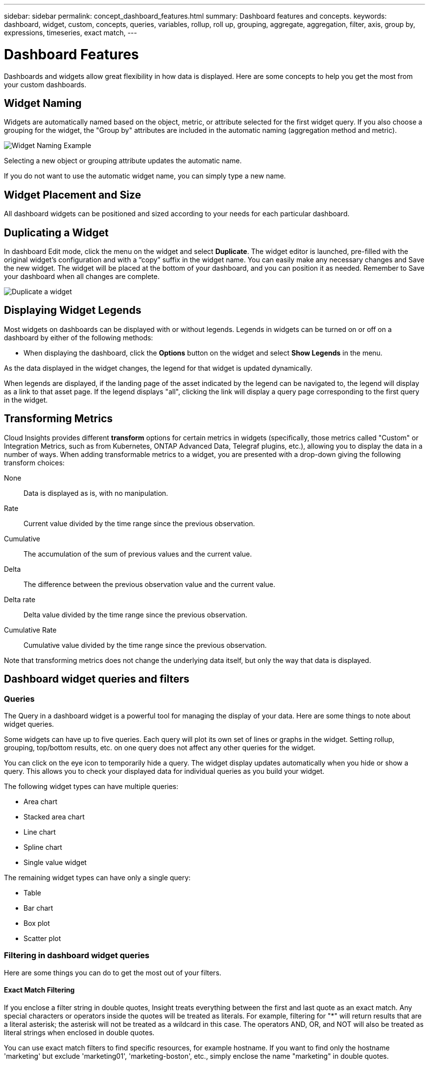 ---
sidebar: sidebar
permalink: concept_dashboard_features.html
summary: Dashboard features and concepts.
keywords: dashboard, widget, custom, concepts, queries, variables, rollup, roll up, grouping, aggregate, aggregation, filter, axis, group by, expressions, timeseries, exact match,
---

= Dashboard Features
:toc: macro
:hardbreaks:
:nofooter:
:toclevels: 1
:icons: font
:linkattrs:
:imagesdir: ./media/

[.lead]
Dashboards and widgets allow great flexibility in how data is displayed. Here are some concepts to help you get the most from your custom dashboards. 

toc::[]

== Widget Naming

Widgets are automatically named based on the object, metric, or attribute selected for the first widget query. If you also choose a grouping for the widget, the "Group by" attributes are included in the automatic naming (aggregation method and metric).

image:WidgetNameExample.png[Widget Naming Example]

Selecting a new object or grouping attribute updates the automatic name.

If you do not want to use the automatic widget name, you can simply type a new name. 

==	Widget Placement and Size
All dashboard widgets can be positioned and sized according to your needs for each particular dashboard.

== Duplicating a Widget

In dashboard Edit mode, click the menu on the widget and select *Duplicate*. The widget editor is launched, pre-filled with the original widget's configuration and with a “copy” suffix in the widget name. You can easily make any necessary changes and Save the new widget. The widget will be placed at the bottom of your dashboard, and you can position it as needed. Remember to Save your dashboard when all changes are complete.

image:DuplicateWidget.png[Duplicate a widget]

== Displaying Widget Legends

Most widgets on dashboards can be displayed with or without legends. Legends in widgets can be turned on or off on a dashboard by either of the following methods:

* When displaying the dashboard, click the *Options* button on the widget and select *Show Legends* in the menu.

As the data displayed in the widget changes, the legend for that widget is updated dynamically.

When legends are displayed, if the landing page of the asset indicated by the legend can be navigated to, the legend will display as a link to that asset page. If the legend displays "all", clicking the link will display a query page corresponding to the first query in the widget.

== Transforming Metrics 

Cloud Insights provides different *transform* options for certain metrics in widgets (specifically, those metrics called "Custom" or Integration Metrics, such as from Kubernetes, ONTAP Advanced Data, Telegraf plugins, etc.), allowing you to display the data in a number of ways. When adding transformable metrics to a widget, you are presented with a drop-down giving the following transform choices:

None::
Data is displayed as is, with no manipulation.

Rate::
Current value divided by the time range since the previous observation.

Cumulative::
The accumulation of the sum of previous values and the current value.

Delta::
The difference between the previous observation value and the current value. 

Delta rate::
Delta value divided by the time range since the previous observation.

Cumulative Rate::
Cumulative value divided by the time range since the previous observation.

Note that transforming metrics does not change the underlying data itself, but only the way that data is displayed.
 

== Dashboard widget queries and filters

=== Queries
The Query in a dashboard widget is a powerful tool for managing the display of your data. Here are some things to note about widget queries.

Some widgets can have up to five queries. Each query will plot its own set of lines or graphs in the widget. Setting rollup, grouping, top/bottom results, etc. on one query does not affect any other queries for the widget.

You can click on the eye icon to temporarily hide a query. The widget display updates automatically when you hide or show a query. This allows you to check your displayed data for individual queries as you build your widget.

The following widget types can have multiple queries:

* Area chart
* Stacked area chart
* Line chart
* Spline chart
* Single value widget

The remaining widget types can have only a single query:

* Table
* Bar chart
* Box plot
* Scatter plot

=== Filtering in dashboard widget queries

Here are some things you can do to get the most out of your filters.

==== Exact Match Filtering

If you enclose a filter string in double quotes, Insight treats everything between the first and last quote as an exact match. Any special characters or operators inside the quotes will be treated as literals. For example, filtering for "*" will return results that are a literal asterisk; the asterisk will not be treated as a wildcard in this case. The operators AND, OR, and NOT will also be treated as literal strings when enclosed in double quotes.

You can use exact match filters to find specific resources, for example hostname. If you want to find only the hostname 'marketing' but exclude 'marketing01', 'marketing-boston', etc., simply enclose the name "marketing" in double quotes. 

==== Wildcards and Expressions

When you are filtering for text or list values in queries or dashboard widgets, as you begin typing you are presented with the option to create a *wildcard filter* based on the current text. Selecting this option will return all results that match the wildcard expression. You can also create *expressions* using NOT or OR, or you can select the "None" option to filter for null values in the field.

image:Type-Ahead-Example-ingest.png[Wildcard Filter]

Filters based on wildcards or expressions (e.g. NOT, OR, "None", etc.) display in dark blue in the filter field. Items that you select directly from the list are displayed in light blue.

image:Type-Ahead-Example-Wildcard-DirectSelect.png[Wildcard Filter Results]

Note that Wildcard and Expression filtering works with text or lists but not with numerics, dates or booleans.


==== Advanced Filtering

The following can be used to further refine your filters.

* An asterisk enables you to search for everything. For example,
[listing]
vol*rhel
+
displays all resources that start with "vol" and end with "rhel".
+
* The question mark enables you to search for a specific number of characters. For example,
[listing]
BOS-PRD??-S12
+
displays _BOS-PRD12-S12_, _BOS-PRD13-S12_, and so on.
+
* The OR operator enables you to specify multiple entities. For example,
[listing]
FAS2240 OR CX600 OR FAS3270
+
finds multiple storage models.
+
* The NOT operator allows you to exclude text from the search results. For example,
[listing]
NOT EMC*
+
finds everything that does not start with "EMC". You can use
[listing]
NOT *
+
to display fields that contain no value.

=== Identifying objects returned by queries and filters

The objects returned by queries and filters look similar to those shown in the following illustration. Objects with 'tags' assigned to them are annotations while the objects without tags are performance counters or object attributes.

image:ObjectsReturnedByFilters.png[Objects returned by filters]


== Grouping and Aggregation

=== Grouping (Rolling Up)

Data displayed in a widget is grouped (sometimes called rolled-up) from the underlying data points collected during acquisition. For example, if you have a line chart widget showing Storage IOPS over time, you might want to see a separate line for each of your data centers, for a quick comparison. You can choose to group this data in one of several ways:

* *Avg*: displays each line as the _average_ of the underlying data.
* *Max*: displays each line as the _maximum_ of the underlying data.
* *Min*: displays each line as the _minimum_ of the underlying data.
* *Sum*: displays each line as the _sum_ of the underlying data.
* *Count*: displays a _count_ of objects that have reported data within the specified time frame. You can choose the _Entire Time Window_ as determined by the dashboard time range (or the widget time range, if set to override the dashboard time), or a _Custom Time Window_ that you select.

// You can choose to include _all_ objects that have reported data, or only those objects whose data is reported as _Not Null_. 

.Steps

To set the grouping method, do the following.

. In your widget's query, choose an asset type and metric (for example, _Storage_) and metric (such as _Performance IOPS Total_).

. For *Group*, choose a roll up method (such as _Avg_) and select the attributes or metrics by which to roll up the data (for example, _Data Center_).
+
The widget updates automatically and shows data for each of your data centers.

You can also choose to group _all_ of the underlying data into the chart or table. In this case, you will get a single line for each query in the widget, which will show the average, min, max, sum, or count of the chosen metric or metrics for all of the underlying assets.

Clicking the legend for any widget whose data is grouped by "All" opens a query page showing the results of the first query used in the widget.

If you have set a filter for the query, the data is grouped based on the filtered data.

Note that when you choose to group a widget by any field (for example, _Model_), you will still need to Filter by that field in order to properly display the data for that field on the chart or table.

=== Aggregating data

You can further align your time-series charts (line, area, etc.) by aggregating data points into minute, hour, or day buckets before that data is subsequently rolled up by attribute (if chosen). You can choose to aggregate data points according to their _Avg, Max, Min, or Sum_, or by the _Last_ data point collected during the chosen interval. To choose an aggregation method, click on *More options* in the widget's query section.

A small interval combined with a long time range may result in an "Aggregation interval resulted in too many data points." warning. You might see this if you have a small interval and increase the dashboard time frame to 7 days. In this case, Insight will temporarily increase the aggregation interval until you select a smaller time frame.

You can also aggregate data in the bar chart widget and single-value widget.

Most asset counters aggregate to _Avg_ by default. Some counters aggregate to _Max, Min_, or _Sum_ by default. For example, port errors aggregate to _Sum_ by default, where storage IOPS aggregate to _Avg_.

== Showing Top/Bottom Results

In a chart widget, you can show either the *Top* or *Bottom* results for rolled up data, and choose the number of results shown from the drop-down list provided. In a table widget, you can sort by any column.

=== Chart widget top/bottom

In a chart widget, when you choose to rollup data by a specific attribute, you have the option of viewing either the top N or bottom N results. Note that you cannot choose the top or bottom results when you choose to rollup by _all_ attributes.

You can choose which results to display by choosing either *Top* or *Bottom* in the query's *Show* field, and selecting a value from the list provided.

=== Table widget show entries

In a table widget, you can select the number of results shown in the table results. You are not given the option to choose top or bottom results because the table allows you to sort ascending or descending by any column on demand.

You can choose the number of results to show in the table on the dashboard by selecting a value from the query's *Show entries* field.

== Grouping in Table Widget

Data in a table widget can be grouped by any available attribute, allowing you to see an overview of your data, and to drill-down into it for more detail. Metrics in the table are rolled up for easy viewing in each collapsed row.

Table widgets allow you to group your data based on the attributes you set. For example, you might want your table to show total storage IOPS grouped by the data centers in which those storages live. Or you might want to display a table of virtual machines grouped according to the hypervisor that hosts them. From the list, you can expand each group to view the assets in that group.

Grouping is only available in the Table widget type.

=== Grouping example (with rollup explained)

Table widgets allow you to group data for easier display.

In this example, we will create a table widget showing all VMs grouped by Data Center.

.Steps
. Create or open a dashboard, and add a *Table* widget.
. Select _Virtual Machine_ as the asset type for this widget.
. Click on the Column Selector and choose _Hypervisor name_ and _IOPS - Total_.
+
Those columns are now displayed in the table.

. Let's disregard any VM's with no IOPS, and include only VMs that have total IOPS greater than 1. Click the *Filter by* *[+]* button and select _IOPS - Total_. Click on _Any_, and in the *from* field, type *1*. Leave the *to* field empty. Hit Enter ot click off the filter field to apply the filter.
+
The table now shows all VMs with Total IOPS greater than or equal to 1. Notice that there is no grouping in the table. All VMs are shown.
. Click the *Group by [+]* button.
+
You can group by any attribute or annotation shown. Choose _All_ to display all VMs in a single group.
+
Any column header for a performance metric displays a "three dot" menu containing a *Roll up* option. The default roll up method is _Avg_. This means that the number shown for the group is the average of all the Total IOPS reported for each VM inside the group. You can choose to roll this column up by _Avg, Sum, Min_ or _Max_. Any column that you display that contains performance metrics can be rolled up individually.
+
image:TableRollUp.png[Roll Up]

. Click _All_ and select _Hypervisor name_.
+
The VM list is now grouped by Hypervisor. You can expand each hypervisor to view the VMs hosted by it.

. Click *Save* to save the table to the dashboard. You can resize or move the widget as desired.

. Click *Save* to save the dashboard.

=== Performance data roll up

If you include a column for performance data (for example, _IOPS - Total_) in a table widget, when you choose to group the data you can then choose a roll up method for that column. The default roll up method is to display the average (_avg_) of the underlying data in the group row. You can also choose to display the sum, minimum, or maximum of the data.

== Dashboard time range selector

You can select the time range for your dashboard data. Only data relevant to the selected time range will be displayed in widgets on the dashboard.  You can select from the following time ranges:

* Last 15 Minutes
* Last 30 Minutes
* Last 60 Minutes
* Last 2 Hours
* Last 3 Hours (this is the default)
* Last 6 Hours
* Last 12 Hours
* Last 24 Hours
* Last 2 Days
* Last 3 Days
* Last 7 Days
* Last 30 Days
* Custom time range
+
The Custom time range allows you to select up to 31 consecutive days. You can also set the Start Time and End Time of day for this range. The default Start Time is 12:00 AM on the first day selected and the default End Time is 11:59 PM on the last day selected. Clicking *Apply* will apply the custom time range to the dashboard.

== Overriding Dashboard Time in Individual widgets

You can override the main dashboard time range setting in individual widgets. These widgets will display data based on their set time frame, not the dashboard time frame.

To override the dashboard time and force a widget to use its own time frame, in the widget's edit mode set the *Override dashboard time* to *On* (check the box), and select a time range for the widget. *Save* the widget to the dashboard.

The widget will display its data according to the time frame set for it, regardless of the time frame you select on the dashboard itself.

The time frame you set for one widget will not affect any other widgets on the dashboard.

== Primary and Secondary Axis

Different metrics use different units of measurements for the data they report in a chart. For example, when looking at IOPS, the unit of measurement is the number of I/O operations per second of time (IO/s), while Latency is purely a measure of time (milliseconds, microseconds, seconds, etc.). When charting both metrics on a single line chart using a single set a values for the Y-Axis, the latency numbers (typically a handful of milliseconds) are charted on the same scale with the IOPS (typically numbering in the thousands), and the latency line gets lost at that scale.

But it is possible to chart both sets of data on a single meaningful graph, by setting one unit of measurement on the primary (left-side) Y-axis, and the other unit of measurement on the secondary (right-side) Y-axis. Each metric is charted at its own scale.

.Steps

This example illustrates the concept of Primary and Secondary axes in a chart widget.

. Create or open a dashboard. Add a line chart, spline chart, area chart or stacked area chart widget to the dashboard.

. Select an asset type (for example _Storage_) and choose _IOPS - Total_ for your first metric. Set any filters you like, and choose a roll-up method if desired.
+
The IOPS line is displayed on the chart, with its scale shown on the left.

. Click *[+Query]* to add a second line to the chart. For this line, choose _Latency - Total_ for the metric.
+
Notice that the line is displayed flat at the bottom of the chart. This is because it is being drawn _at the same scale_ as the IOPS line.

. In the Latency query, select *Y-Axis: Secondary*.
+
The Latency line is now drawn at its own scale, which is displayed on the right side of the chart.

image::SecondaryAxisExplained.png[Secondary Axis example]

== Expressions in widgets

In a dashboard, any time series widget (line, spline, area, stacked area), Single-Value, or Gauge Widget allows you to build expressions from metrics you choose, and show the result of those expressions in a single graph. The following examples use expressions to solve specific problems. In the first example, we want to show Read IOPS as a percentage of Total IOPS for all storage assets in our environment. The second example gives visibility into the "system" or "overhead" IOPS that occur in your environment--those IOPS that are not directly from reading or writing data.

=== Expressions Example: Read IOPS percentage

In this example, we want to show Read IOPS as a percentage of Total IOPS. You can think of this as the following formula:

    Read Percentage = (Read IOPS / Total IOPS) x 100

This data can be shown in a line graph on your dashboard. To do this, follow these steps:

.Steps

. Create a new dashboard, or open an existing dashboard in edit mode.

. Add a widget to the dashboard. Choose *Area chart*.
+
The widget opens in edit mode. By default, a query is displayed showing _IOPS - Total_ for _Storage_ assets. If desired, select a different asset type.

. Click the *Convert to Expression* link on the right.
+
The current query is converted to Expression mode. Notice that you cannot change the asset type while in Expression mode. While you are in Expression mode, the link changes to *Revert to Query*. Click this if you wish to switch back to Query mode at any time. Be aware that switching between modes will reset fields to their defaults.
+
For now, stay in Expression mode.

. The *IOPS - Total* metric is now in the alphabetic variable field "*a*". In the "*b*" variable field, click *Select* and choose *IOPS - Read*.
+
You can add up to a total of five alphabetic variables for your expression by clicking the + button following the variable fields. For our Read Percentage example, we only need Total IOPS ("*a*") and Read IOPS ("*b*").

. In the *Expression* field, you use the letters corresponding to each variable to build your expression. We know that Read Percentage = (Read IOPS / Total IOPS) x 100, so we would write this expression as:

 (b / a) * 100

. The *Label* field identifies the expression. Change the label to "Read Percentage", or something equally meaningful for you.

. Change the *Units* field to "%" or "Percent".
+
The chart displays the IOPS Read percentage over time for the chosen storage devices. If desired, you can set a filter, or choose a different rollup method. Be aware that if you select Sum as the rollup method, all percentage values are added together, which potentially may go higher than 100%.

. Click *Save* to save the chart to your dashboard.
+
You can also use expressions in Line chart, Spline chart, or Stacked Area chart widgets.

=== Expressions example: "System" I/O

Example 2: Among the metrics collected from data sources are read, write, and total IOPS. However, the total number of IOPS reported by a data source sometimes includes "system" IOPS, which are those IO operations that are not a direct part of data reading or writing. This system I/O can also be thought of as "overhead" I/O, necessary for proper system operation but not directly related to data operations.

To show these system I/Os, you can subtract read and write IOPS from the total IOPS reported from acquisition. The formula might look like this:

    System IOPS = Total IOPS - (Read IOPS + Write IOPS)

This data can then be shown in a line graph on your dashboard. To do this, follow these steps:

.Steps

. Create a new dashboard, or open an existing dashboard in edit mode.

. Add a widget to the dashboard. Choose *Line chart*.
+
The widget opens in edit mode. By default, a query is displayed showing _IOPS - Total_ for _Storage_ assets. If desired, select a different asset type.
. In the *Roll Up* field, choose _Sum_ by _All_.
+
The Chart displays a line showing the sum of total IOPS.

. Click the _Duplicate this Query_ icon image:DuplicateQueryIcon.png[Duplicat Query] to create a copy of the query.
+
A duplicate of the query is added below the original.

. In the second query, click the *Convert to Expression* button.
+
The current query is converted to Expression mode. Click *Revert to Query* if you wish to switch back to Query mode at any time. Be aware that switching between modes will reset fields to their defaults.
+
For now, stay in Expression mode.

. The _IOPS - Total_ metric is now in the alphabetic variable field "*a*". Click on _IOPS - Total_ and change it to _IOPS - Read_.

. In the "*b*" variable field, click *Select* and choose _IOPS - Write_.

. In the *Expression* field, you use the letters corresponding to each variable to build your expression. We would write our expression simply as:

  a + b
+
In the Display section, choose *Area chart* for this expression.

. The *Label* field identifies the expression. Change the label to "System IOPS", or something equally meaningful for you.
+
The chart displays the total IOPS as a line chart, with an area chart showing the combination of read and write IOPS below that. The gap between the two shows the IOPS that are not directly related to data read or write operations. These are your "system" IOPS.

. Click *Save* to save the chart to your dashboard.

To use a variable in an expression, simply type the variable name, for example, _$var1 * 100_. Only numeric variables can be used in expressions.




// ----------------------------------------------------------------------------------------------------------------------------------------------------------------------
// ----------------------------------------------------------------------------------------------------------------------------------------------------------------------
// ----------------------------------------------------------------------------------------------------------------------------------------------------------------------
// ----------------------------------------------------------------------------------------------------------------------------------------------------------------------
// ----------------------------------------------------------------------------------------------------------------------------------------------------------------------
// ----------------------------------------------------------------------------------------------------------------------------------------------------------------------


== Variables

Variables allow you to change the data displayed in some or all widgets on a dashboard at once. By setting one or more widgets to use a common variable, changes made in one place cause the data displayed in each widget to update automatically.  

////
.Before you begin
The example below requires the *City* annotation (also called City attribute) to be set on multiple storage assets. For best results, set different cities on different storages. See the link:https://docs.netapp.com/us-en/cloudinsights/task_defining_annotations.html[Annotations] topics for more information on using annotations.

.About this task
Variables provide a quick and simple way of filtering the data shown in some or all of the widgets on a custom dashboard. The following steps will guide you to creating widgets that use variables, and show you how to use them on your dashboard.

.Steps
. Click on *Dashboards > +New Dashboard*.
. Before adding widgets, you must define the variables we will use to filter the dashboard data. Click on the *Add Variable* button.
+
The list of attributes is displayed.
. Let's say we want to set the dashboard to filter based on City. Select the _City_ attribute from the list.
+
The $city variable field is created and added to the dashboard. Variables used by the dashboard are displayed above any widgets.

. Next, we must tell our widgets to use this variable. The simplest way to illustrate this is to add a table widget showing the _City_ column. Click on the *Add Widget* button and select the _Table_ widget.
. First, add the _City_ column to the table by selecting it from the "gear" button.
+
City is a list-type attribute, so it contains a list of previously-defined choices. You may also choose text, boolean, or date-type attributes.
. Next, click the *Filter by +* button and choose _City_.
. Click _Any_ to view the possible filter choices for City. Notice that the list now includes "*$city*" at the top, in addition to any previously-available choices. Select _$city_ to use this dashboard variable.
+
The _$city_ choice only appears here if it was defined previously on the main dashboard page. If the variable was not previously defined, only the existing choices for the filter will be shown. Only variables that are applicable to the selected attribute type will be displayed in the drop-down for that filter.
. *Save* the widget.
. On the dashboard page, click on _Any_ next to the _$city_ variable, and select the city or cities you want to see.
+
Your table widget updates to show only the cities you selected. You can change the values in the _$city_ variable at will, and all widgets on your dashboard that are set to use the $city variable will refresh automatically to show only data for the values you selected.

Be sure to *Save* your dashboard when you have it configured as you want it.
////


//=== More on dashboard variables

Dashboard variables come in several types, can be used across different fields, and must follow rules for naming. These concepts are explained here.

==== Variable types

A variable can be one the following types:

* *Attribute*: Use an object's attributes or metrics to filter
* *Annotation*: Use a pre-defined link:task_defining_annotations.html[Annotation] to filter widget data.
* *Text*: An alphanumeric string. 
* *Numerical*: A number value. Use by itself, or as a "from" or "to" value, depending on your widget field.
* *Boolean*: Use for fields with values of True/False, Yes/No, etc. For the boolean variable, the choices are Yes, No, None, Any.
* *Date*: A date value. Use by itself, or as a "from" or "to" value, depending on your widget field.

//image:Variables_Drop-Down.png[Variable Types]
image:Variables_Drop_Down_Showing_Annotations.png[Variable Types]


==== Attribute  variables

Selecting an Attribute type variable allows you to filter for widget data containing the specified attribute value or values. The example below shows a line widget displaying free memory trends for Agent nodes. We have created a variable for Agent Node IPs, currently set to show all IPs:

image:Variables_Node_Example_Before_Variable_Applied.png[Agent Nodes Before Variable Filter]

But if you temporarily want to see only nodes on individual subnets in your environment, you can set or change the variable to a specific Agent Node IP or IPs. Here we are viewing only the nodes on the "123" subnet:

image:Variables_Node_Example_After_Variable_Applied.png[Agent Nodes After Variable Filter]

Applying variables is as easy as changing the attribute data of your choice.


==== Annotation variables

Choosing an Annotation variable allows you to filter for objects associated with that annotation, for example, those belonging to the same Data Center.

image:Variables_Annotation_Filtering.png[Annotation Filtering with Variable]



==== Text, Number, Date, or Boolean variable

You can create generic variables that are not associated with a particular attribute by selecting a variable type of _Text_, _Number_, _Boolean_, or _Date_. Once the variable has been created, you can select it in a widget filter field. When setting a filter in a widget, in addition to specific values that you can select for the filter, any variables that have been created for the dashboard are displayed in the list--these are grouped under the "Variables" section in the drop-down and have names starting with "$". Choosing a variable in this filter will allow you to search for values that you enter in the variable field on the dashboard itself. Any widgets using that variable in a filter will be updated dynamically. 

image:Variables_in_a_Widget_Filter.png[Selecting a variable in a widget]


////
==== Variable filter scope

Additionally, you can choose the scope to which the variable is applied in your dashboard. For most attributes, you can choose from among the following:

* Filter all widgets by the specified attribute (for example, *agent.node.agent_node_ip*)
* Filter only those widgets showing data from the parent attribute (for example, *agent.node*)
* Filter manually (meaning, you choose the variable in a filter on an individual widget)

image:Variables_Choose_Filter_Scope.png[Select variable filter scope]

Read more about link:https://docs.netapp.com/us-en/cloudinsights/task_create_query.html#more-on-filtering[filtering options].
////

==== Variable Filter Scope

By default, when you add an Annotation variable to your dashboard, the variable is applied to _all_ widgets on the dashboard, meaning that all widgets on your dashboard will display results filtered according to the value you set in the variable. 

image:Variables_Automatic_Filter_Button.png[Automatic Filter]

Note that only Annotations of type _Text_, _Boolean_, or _List_ can be filtered automatically using variables like this. _Non-text Annotation_ types such as numbers or dates cannot be automatically filtered, nor can _non-Annotation_ variables (Number, Date, Boolean). Individual widgets must each be configured to use variables of these types.

To disable automatic filtering so that the Annotation variable only applies to the widgets where you have specifically set it, click the "Filter automatically" slider to disable it.

To set an Annotation-type variable in an individual widget, open the widget in edit mode and select the specific annotation in the _Filter By_ field. With an Annotation variable, you can select one or more specific values, or select the Variable name (indicated by the leading "$") to allow typing in the variable at the dashboard level. Only those widgets for which you set the variable will show the filtered results.

You can configure widgets to use non-Annotation variables (Number, Date, Boolean) in the same way. 

To use a variable in an expression, simply type the variable name, for example, _$var1 * 100_. Only numeric variables can be used in expressions.


////
==== "Generic" variables

You can set a generic or universal variable by clicking the *Add Variable* button and selecting 'text',' or 'number' variable type. The variable is assigned a default name, for example "$var1", and is not tied to a specific annotation or attribute. In other words, searching for a number or phrase in this variable applies to _all_ fields in any widget using this variable.
////

////
Configuring a generic variable allows you to use that variable in widgets to filter for any field of that type. For example, if you have a table widget showing Name, Alias, and Vendor (which are all text-type attributes), and "$var1" is a text-type variable, you can set filters for each of those fields in the widget to use the $var1 variable. You can set other widgets to use $var1 for those or any text fields.

On your dashboard page, setting $var1 to a value (for example "NetApp") will filter all of those fields in all widgets that are set to use that variable. In this way, you can update multiple widgets at once to highlight dashboard data you choose at will.

Because generic variables can be used for any field of that type, you can change the name of a generic variable without changing its functionality.

Note: All variables are treated as "generic" variables, even those you create for a specific attribute, because all configured variables of a type are shown when you set a filter for any attributes or annotations of that type. However, best practice is to create a generic variable when you will use it to filter for a value across multiple fields, as in the Name/Alias/Vendor example above.
////



==== Variable naming

Variables names:

//* Must always be prefixed with a "$". This is added automatically when you configure a variable.
* Must include only the letters a-z, the digits 0-9, period (.), underscore (_), and space ( ).
* Cannot be longer than 20 characters.
* Are case-sensitive: $CityName and $cityname are different variables.
* Cannot be the same as an existing variable name.
* Cannot be empty.

////
==== Widgets that use variables

Variables can be used with the following widgets:

* Area Chart
* Bar Chart
* Box Plot Chart
* Line Chart
* Scatter Plot Chart
* Single Value Widget
* Spline Chart
* Stacked Area Chart
* Table Widget
* Pie Chart
////

////
=== Understanding "$this" variables

Special variables on an asset's landing page allow you to easily showcase additional information that is directly related to the current asset. These special variables have names beginning with '$this".

. About this task
To use the "$this" variables in widgets on your asset's landing page, follow the steps below. For this example, we will add a *table widget*.

NOTE: "$this" variables are only valid for an asset's landing page. They are not available for other dashboards. The available "$this" variables varies according to asset type.

.Steps
. Navigate to the landing page for an asset of your choosing. For this example, let's choose a Virtual Machine (VM) asset page. Query or search for a VM and click on the link to go to that VM's asset page.
+
The asset page for the VM opens.
. Click *Edit* to switch to edit mode, and click the *Add Widget* button. Choose the *Table* widget.
+
The Table widget opens for editing. By default, all storages are shown in the table.
. We want to show all virtual machines. Click on the asset selector and change _Storage_ to _Virtual Machine_.
+
All virtual machines are now shown in the table.
. Click on the gear button and add the _Hypervisor Name_ column to the table.
+
The hypervisor name is shown for each VM in the table.
. We only care about the hypervisor that hosts the current VM. Click on the *Filter by* field's *+* button and select _Hypervisor Name_.
. Click on _Any_ and select the *$this.host.name* variable. Press Enter or click off the field to apply the filter.
+
The table now shows all the VM's hosted by the current VM's hypervisor. 
. Click *Save* to save the widget. 
. Click *Save* to save the asset page.

.Result

The table that you created for this VM asset page will be displayed for any VM asset page you display. The use of the _$this.host.name_ variable in the widget means that only the VM's owned by the _current assets's_ hypervisor will be displayed in the table.

You can also apply link:concept_in_context_filters.html[*in-context filters*] to asset page widgets to accomplish a similar result.
////

////
== Duplicating a Dashboard

You can easily duplicate an existing dashboard from the dashboard page itself or from the dashboard list page.

* To duplicate a dashboard from the dashboard main page, click the dropdown in the upper right corner and select *Save As...*.  The new dashboard is given the current dashboard name appended with "copy", "copy 2", "copy 3", etc. You can choose to keep or change the default name. 

* To duplicate a dashboard from the list page, click the "three dots" menu to the right of the dashboard and select *Duplicate*. The dashboard is created with the current dashboard name appended with "copy", "copy 2", etc. 
////

== Formatting Gauge Widgets

The Solid and Bullet Gauge widgets allow you to set thresholds for _Warning_ and/or _Critical_ levels, providing clear representation of the data you specify. 

image:Gauge Widget Formatting.png[Format settings for Gauge Widget]

To set formatting for these widgets, follow these steps:

. Choose  whether you want to highlight values greater than (>) or less than (<) your thresholds. In this example, we will highlight values greater than (>) the threshold levels.

. Choose a value for the "Warning" threshold. When the widget displays values greater than this level, it displays the gauge in orange. 

. Choose a value for the "Critical" threshold. Values greater than this level will cause the gauge to display in red.

You can optionally choose a minimum and maximum value for the gauge. Values below minimum will not display the gauge. Values above maximum will display a full gauge. If you do not choose minimum or maximum values, the widget selects optimal min and max based on the widget's value.

image:Gauge-Solid.png[Solid/Traditional Gauge, width=374]
image:Gauge-Bullet.png[Bullet Gauge, width=374]

== Formatting Single-Value Widget

in the Single-Value widget, in addition to setting Warning (orange) and Critical (red) thresholds, you can choose to have "In Range" values (those below Warning level) shown with either green or white background.

image:Single-Value Widgets.png[Single-Value Widget with and without Formatting]

Clicking the link in either a single-value widget or a gauge widget will display a query page corresponding to the first query in the widget.


== Choosing the Unit for Displaying Data

Most widgets on a dashboard allow you to specify the Units in which to display values, for example _Megabytes_, _Thousands_, _Percentage_, _Milliseconds (ms)_, etc. In many cases, Cloud Insights knows the best format for the data being acquired. In cases where the best format is not known, you can set the format you want.

In the line chart example below, the data selected for the widget is known to be in _bytes_ (the base IEC Data unit: see the table below), so the Base Unit is automatically selected as 'byte (B)'. However, the data values are large enough to be presented as gibibytes (GiB), so Cloud Insights by default auto-formats the values as GiB. The Y-axis on the graph shows 'GiB' as the display unit, and all values are displayed in terms of that unit.

//image:WidgetBaseUnitKnown.png[Widget with known base unit]
image:used_memory_in_bytes.png[Base Unit Byte shown in Gigabytes,width=640]

If you want to display the graph in a different unit, you can choose another format in which to display the values. Since the base unit in this example is _byte_, you can choose from among the supported "byte-based" formats: bit (b), byte (B), kibibyte (KiB), mebibyte (MiB), gibibyte (GiB). The Y-Axis label and values change according to the format you choose.

//image:WidgetBaseUnitKnown-Formatted.png[Choosing to display values as 'thousand']
image:used_memory_in_bytes_gb.png[Choosing a display unit,width=640]

In cases where the base unit is not known, you can assign a unit from among the link:#available-units[available units], or type in your own. Once you assign a base unit, you can then select to display the data in one of the appropriate supported formats. 

//image:WidgetBaseUnitNotKnown.png[Base unit unknown]
image:bits_per_second.png[Choose your own base unit,width=320] 

To clear out your settings and start again, click on *Reset Defaults*.  

=== A word about Auto-Format

Most metrics are reported by data collectors in the smallest unit, for example as a whole number such as 1,234,567,890 bytes. By default, Cloud Insights will automatically format the value for the most readable display. For example a data value of 1,234,567,890 bytes would be auto formatted to 1.23 _Gibibytes_. You can choose to display it in another format, such as _Mebibytes_. The value will display accordingly.

NOTE: Cloud Insights uses American English number naming standards. American "billion" is equivalent to "thousand million".

////
Depending on the widget and the range of values displayed, Cloud Insights will typically use the highest value as the basis for auto-formatting the units. So if your range goes from one million (1,000,000) to one billion (1,000,000,000), your chart might auto-format to the billion (bn) level, which means lower values might display as .001bn.
////

=== Widgets with multiple queries

If you have a time-series widget (i.e. line, spline, area, stacked area) that has two queries where both are plotted the primary Y-Axis, the base unit is not shown at the top of the Y-Axis.  However, if your widget has a query on the primary Y-Axis and a query on the secondary Y-Axis, the base units for each are shown.

image:UnitsOnPrimaryAnd SecondaryYAxis.png[Units on both Y-Axes]

If your widget has three or more queries, base units are not shown on the Y-Axis.


=== Available Units

The following table shows all the available units by category. 

|===
*Category*|*Units*
|Currency|cent
dollar
|Data(IEC)|bit
byte
kibibyte
mebibyte
gibibyte
tebibyte
pebibyte
exbibyte
|DataRate(IEC)|bit/sec
byte/sec
kibibyte/sec
mebibyte/sec
gibibyte/sec
tebibyte/sec
pebibyte/sec
|Data(Metric)|kilobyte
megabyte
gigabyte
terabyte
petabyte
exabyte
|DataRate(Metric)|kilobyte/sec
megabyte/sec
gigabyte/sec
terabyte/sec
petabyte/sec
exabyte/sec
|IEC|kibi
mebi
gibi
tebi
pebi
exbi
|Decimal|whole number
thousand
million
bilion
trillion
|Percentage|percentage
|Time|nanosecond
microsecond
millisecond
second
minute
hour
|Temperature|celsius
fahrenheit
|Frequency|hertz
kilohertz
megahertz
gigahertz
|CPU|nanocores
microcores
millicores
cores
kilocores
megacores
gigacores
teracores
petacores
exacores
|Throughput|I/O ops/sec
ops/sec
requests/sec
reads/sec
writes/sec
ops/min
reads/min
writes/min
|===



== TV Mode and Auto-Refresh

Data in widgets on Dashboards and Asset Landing Pages auto-refresh according a refresh interval determined by the Dashboard Time Range selected (or widget time range, if set to override the dashboard time). The refresh interval is based on whether the widget is time-series (line, spline, area, stacked area chart) or non-time-series (all other charts).

|===
|Dashboard Time Range|Time-Series Refresh Interval|Non-Time-Series Refresh Interval
|Last 15 Minutes|10 Seconds|1 Minute
|Last 30 Minutes|15 Seconds|1 Minute
|Last 60 Minutes|15 Seconds|1 Minute
|Last 2 Hours|30 Seconds|5 Minutes
|Last 3 Hours|30 Seconds|5 Minutes
|Last 6 Hours|1 Minute|5 Minutes
|Last 12 Hours|5 Minutes|10 Minutes
|Last 24 Hours|5 Minutes|10 Minutes
|Last 2 Days|10 Minutes|10 Minutes
|Last 3 Days|15 Minutes|15 Minutes
|Last 7 Days|1 Hour|1 Hour
|Last 30 Days|2 Hours|2 Hours
|===

Each widget displays its auto-refresh interval in the upper-right corner of the widget.

Auto-refresh is not available for Custom dashboard time range.

When combined with *TV Mode*, auto-refresh allows for near-real-time display of data on a dashboard or asset page. TV Mode provides an uncluttered display; the navigation menu is hidden, providing more screen real estate for your data display, as is the Edit button. TV Mode ignores typical Cloud Insights timeouts, leaving the display live until logged out manually or automatically by authorization security protocols.

NOTE: Because NetApp Cloud Central has its own user login timeout of 7 days, Cloud Insights must log out with that event as well. You can simply log in again and your dashboard will continue to display.

* To activate TV Mode, click the image:ActivateTVMode.png[TV Mode] button.
* To disable TV Mode, click the *Exit* button in the upper left of the screen. image:ExitTVMode.png[Exit Button]

You can temporarily suspend auto-refresh by clicking the Pause button in the upper right corner. While paused, the dashboard time range field will display the paused data's active time range. Your data is still being acquired and updated while auto-refresh is paused. Click the Resume button to continue auto-refreshing of data.

image:AutoRefreshPaused.png[Auto-Refresh paused]


== Dashboard Groups

Grouping allows you to view and manage related dashboards. For example, you can have a dashboard group dedicated to the storage in your environment. Dashboard groups are managed on the *Dashboards > Show All Dashboards* page.

image:DashboardGroupNoPin.png[Dashboard Grouping]

Two groups are shown by default:

* *All Dashboards* lists all the dashboards that have been created, regardless of owner.
* *My Dashboards* lists only those dashboards created by the current user.

The number of dashboards contained in each group is shown next to the group name.

To create a new group, click the *"+" Create New Dashboard Group* button. Enter a name for the group and click *Create Group*. An empty group is created with that name. 

To add dashboards to the group, click the _All Dashboards_ group to show all dashboards in your environment, of click _My Dashboards_ if you only want to see the dashboards you own, and do one of the following:

* To add a single dashboard, click the menu to the right of the dashboard and select _Add to Group_.
* To add multiple dashboards to a group, select them by clicking the checkbox next to each dashboard, then click the *Bulk Actions* button and select _Add to Group_.

Remove dashboards from the current group in the same manner by selecting _Remove From Group_. You can not remove dashboards from the _All Dashboards_ or _My Dashboards_ group. 

NOTE: Removing a dashboard from a group does not delete the dashboard from Cloud Insights. To completely remove a dashboard, select the dashboard and click _Delete_. This removes it from any groups to which it belonged and it is no longer available to any user.

== Pin your Favorite Dashboards

You can further manage your dashboards by pinning favorite ones to the top of your dashboard list. To pin a dashboard, simply click the thumbtack button displayed when you hover over a dashboard in any list. 

// Pinning a dashboard pins it to the top of the current group, as well as any other groups containing that dashboard, including _All Dashboards_.

Dashboard pin/unpin is an individual user preference and independent of the group (or groups) to which the dashboard belongs.

image:DashboardPin.png[Pinned Dashboards]



